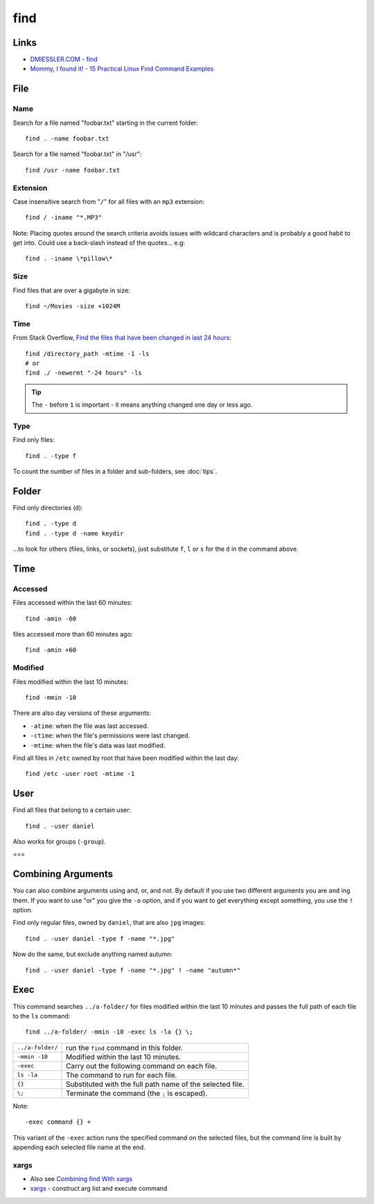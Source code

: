 find
****

Links
=====

- `DMIESSLER.COM - find`_
- `Mommy, I found it! - 15 Practical Linux Find Command Examples`_

File
====

Name
----

Search for a file named "foobar.txt" starting in the current folder::

  find . -name foobar.txt

Search for a file named "foobar.txt" in "/usr"::

  find /usr -name foobar.txt

Extension
---------

Case insensitive search from "``/``" for all files with an ``mp3`` extension::

  find / -iname "*.MP3"

Note: Placing quotes around the search criteria avoids issues with wildcard
characters and is probably a good habit to get into.  Could use a back-slash
instead of the quotes... e.g::

  find . -iname \*pillow\*

Size
----

Find files that are over a gigabyte in size::

  find ~/Movies -size +1024M

Time
----

From Stack Overflow,
`Find the files that have been changed in last 24 hours`_::

  find /directory_path -mtime -1 -ls
  # or
  find ./ -newermt "-24 hours" -ls

.. tip:: The ``-`` before ``1`` is important - it means anything changed
         one day or less ago.

Type
----

Find only files::

  find . -type f

To count the number of files in a folder and sub-folders, see
:doc:`tips`.

Folder
======

Find only directories (``d``)::

  find . -type d
  find . -type d -name keydir

...to look for others (files, links, or sockets), just substitute ``f``, ``l``
or ``s`` for the ``d`` in the command above.

Time
====

Accessed
--------

Files accessed within the last 60 minutes::

  find -amin -60

files accessed more than 60 minutes ago::

  find -amin +60

Modified
--------

Files modified within the last 10 minutes::

  find -mmin -10

There are also day versions of these arguments:

- ``-atime``: when the file was last accessed.
- ``-ctime``: when the file's permissions were last changed.
- ``-mtime``: when the file's data was last modified.

Find all files in ``/etc`` owned by root that have been modified within the
last day::

  find /etc -user root -mtime -1

User
====

Find all files that belong to a certain user::

  find . -user daniel

Also works for groups (``-group``).

===

Combining Arguments
===================

You can also combine arguments using and, or, and not.  By default if you use
two different arguments you are ``and`` ing them.  If you want to use "or" you
give the ``-o`` option, and if you want to get everything except something,
you use the ``!`` option.

Find only regular files, owned by ``daniel``, that are also ``jpg`` images::

  find . -user daniel -type f -name "*.jpg"

Now do the same, but exclude anything named autumn::

  find . -user daniel -type f -name "*.jpg" ! -name "autumn*"

Exec
====

This command searches ``../a-folder/`` for files modified within the last 10
minutes and passes the full path of each file to the ``ls`` command::

  find ../a-folder/ -mmin -10 -exec ls -la {} \;

================  ===============================================================
``../a-folder/``  run the ``find`` command in this folder.
``-mmin -10``     Modified within the last 10 minutes.
``-exec``         Carry out the following command on each file.
``ls -la``        The command to run for each file.
``{}``            Substituted with the full path name of the selected file.
``\;``            Terminate the command (the ``;`` is escaped).
================  ===============================================================

Note::

  -exec command {} +

This variant of the ``-exec`` action runs the specified command on the
selected files, but the command line is built by appending each selected file
name at the end.

xargs
-----

- Also see `Combining find With xargs`_
- xargs_ - construct arg list and execute command


.. _`Combining find With xargs`: http://dmiessler.com/study/find/
.. _`DMIESSLER.COM - find`: http://dmiessler.com/study/find/
.. _`Find the files that have been changed in last 24 hours`: https://stackoverflow.com/questions/16085958/find-the-files-that-have-been-changed-in-last-24-hours
.. _`Mommy, I found it! - 15 Practical Linux Find Command Examples`: http://www.thegeekstuff.com/2009/03/15-practical-linux-find-command-examples/
.. _tips...: tips.html
.. _xargs: http://www.research.att.com/~gsf/man/man1/xargs.html

